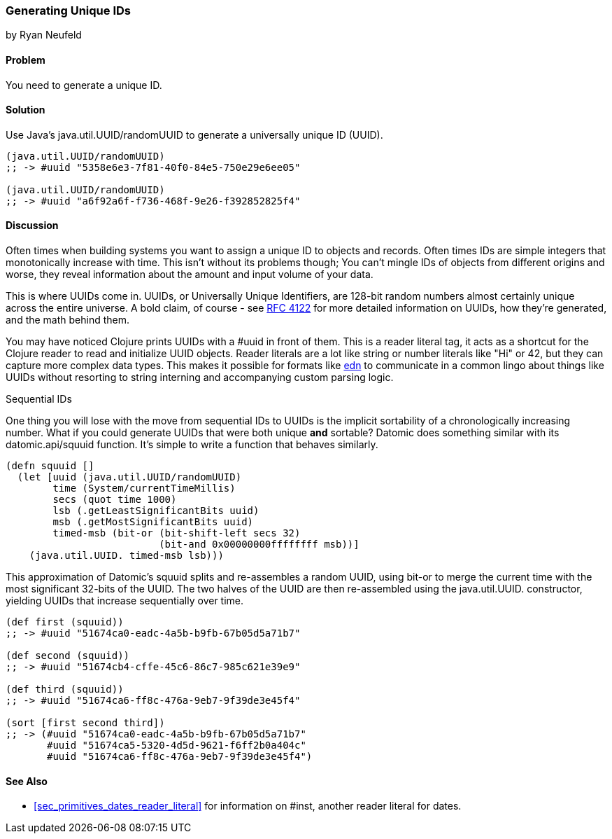 === Generating Unique IDs
[role="byline"]
by Ryan Neufeld

==== Problem

You need to generate a unique ID.

==== Solution

Use Java's +java.util.UUID/randomUUID+ to generate a universally
unique ID (UUID).

[source,clojure]
----
(java.util.UUID/randomUUID)
;; -> #uuid "5358e6e3-7f81-40f0-84e5-750e29e6ee05"

(java.util.UUID/randomUUID)
;; -> #uuid "a6f92a6f-f736-468f-9e26-f392852825f4"
----

==== Discussion

Often times when building systems you want to assign a unique ID to
objects and records. Often times IDs are simple integers that
monotonically increase with time. This isn't without its problems
though; You can't mingle IDs of objects from different origins and
worse, they reveal information about the amount and input volume of
your data.

This is where UUIDs come in. UUIDs, or Universally Unique Identifiers, are
128-bit random numbers almost certainly unique across the entire
universe. A bold claim, of course - see
http://www.ietf.org/rfc/rfc4122.txt[RFC 4122] for more detailed
information on UUIDs, how they're generated, and the math behind them.

You may have noticed Clojure prints UUIDs with a +#uuid+ in front of
them. This is a reader literal tag, it acts as a shortcut for the
Clojure reader to read and initialize UUID objects. Reader literals
are a lot like string or number literals like +"Hi"+ or +42+, but they
can capture more complex data types. This makes it possible for
formats like https://github.com/edn-format/edn[edn] to communicate in
a common lingo about things like UUIDs without resorting to string
interning and accompanying custom parsing logic.

.Sequential IDs
****

One thing you will lose with the move from sequential IDs to UUIDs is
the implicit sortability of a chronologically increasing number. What
if you could generate UUIDs that were both unique *and* sortable?
Datomic does something similar with its +datomic.api/squuid+ function.
It's simple to write a function that behaves similarly.

[source,clojure]
----
(defn squuid []
  (let [uuid (java.util.UUID/randomUUID)
        time (System/currentTimeMillis)
        secs (quot time 1000)
        lsb (.getLeastSignificantBits uuid)
        msb (.getMostSignificantBits uuid)
        timed-msb (bit-or (bit-shift-left secs 32)
                          (bit-and 0x00000000ffffffff msb))]
    (java.util.UUID. timed-msb lsb)))
----

This approximation of Datomic's +squuid+ splits and re-assembles a
random UUID, using +bit-or+ to merge the current time with the most
significant 32-bits of the UUID. The two halves of the UUID
are then re-assembled using the +java.util.UUID.+ constructor,
yielding UUIDs that increase sequentially over time.

[source,clojure]
----
(def first (squuid))
;; -> #uuid "51674ca0-eadc-4a5b-b9fb-67b05d5a71b7"

(def second (squuid))
;; -> #uuid "51674cb4-cffe-45c6-86c7-985c621e39e9"

(def third (squuid))
;; -> #uuid "51674ca6-ff8c-476a-9eb7-9f39de3e45f4"

(sort [first second third])
;; -> (#uuid "51674ca0-eadc-4a5b-b9fb-67b05d5a71b7"
       #uuid "51674ca5-5320-4d5d-9621-f6ff2b0a404c"
       #uuid "51674ca6-ff8c-476a-9eb7-9f39de3e45f4")
----
****

==== See Also

* <<sec_primitives_dates_reader_literal>> for information on +#inst+,
  another reader literal for dates.

